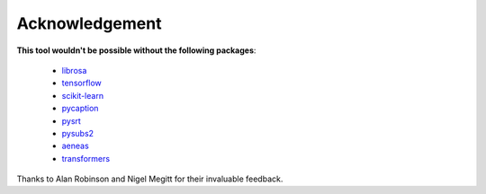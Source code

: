 ########################
Acknowledgement
########################

**This tool wouldn't be possible without the following packages**:

    - `librosa <https://librosa.github.io/librosa/>`_
    - `tensorflow <https://www.tensorflow.org/>`_
    - `scikit-learn <https://scikit-learn.org>`_
    - `pycaption <https://pycaption.readthedocs.io>`_
    - `pysrt <https://github.com/byroot/pysrt>`_
    - `pysubs2 <https://github.com/tkarabela/pysubs2>`_
    - `aeneas <https://www.readbeyond.it/aeneas/>`_
    - `transformers <https://huggingface.co/transformers/>`_


Thanks to Alan Robinson and Nigel Megitt for their invaluable feedback.
